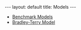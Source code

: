 #+OPTIONS: ^:nil toc:nil
#+BEGIN_EXPORT html
---
layout: default
title: Models
---
#+END_EXPORT

- [[./models/benchmark.org][Benchmark Models]]
- [[./models/bradley_terry.org][Bradley-Terry Model]]
